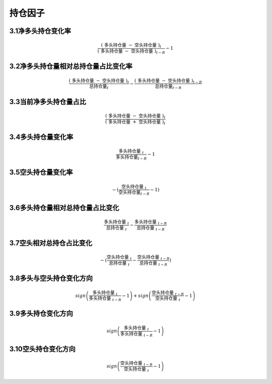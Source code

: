 .. vim: syntax=rst

持仓因子
====

3.1净多头持仓变化率
-----------

.. math:: \frac{(\text{ 多头持仓量 } - \text{ 空头持仓量 })_{t}}{(\text{ 多头持仓量 } - \text{ 空头持仓量 })_{t - R}} - 1

3.2净多头持仓量相对总持仓量占比变化率
--------------------

.. math:: \frac{(\text{ 多头持仓量 } - \text{ 空头持仓量 })_{t}}{\text{  }\text{总持仓量}_{t}\text{ }} - \frac{(\text{ 多头持仓量 } - \text{ 空头持仓量 })_{t - R}}{\text{ }\text{总持仓量}_{t - R}\text{ }}

3.3当前净多头持仓量占比
-------------

.. math:: \frac{(\text{ 多头持仓量 } - \text{ 空头持仓量 })_{t}}{(\text{ 多头持仓量 } + \text{ 空头持仓量 })_{t}}

3.4多头持仓量变化率
-----------

.. math:: \frac{\text{ 多头持仓量 }_{t}}{\text{  }\text{多头持仓量}_{t - R}} - 1

3.5空头持仓量变化率
-----------

.. math:: - (\frac{{\text{ }\text{空}\text{头持仓量 }}_{t}}{\text{  }{\text{空}\text{头持仓量}}_{t - R}} - 1)

3.6多头持仓量相对总持仓量占比变化
------------------

.. math:: \frac{\text{ 多头持仓量 }_{t}}{\text{ 总持仓量 }_{t}} - \frac{\text{ 多头持仓量 }_{t - R}}{\text{ 总持仓量 }_{t - R}}

3.7空头相对总持仓占比变化
--------------

.. math:: - (\frac{{\text{ }\text{空}\text{头持仓量 }}_{t}}{\text{ 总持仓量 }_{t}} - \frac{{\text{ }\text{空}\text{头持仓量 }}_{t - R}}{\text{ 总持仓量 }_{t - R}})

3.8多头与空头持仓变化方向
--------------

.. math:: sign\left( \frac{\text{ 多头持仓量 }_{t}}{\text{ 多头持仓量 }_{t - R}} - 1 \right) + sign\left( \frac{\text{ 空头持仓量 }_{t - R}}{\text{ 空头持仓量 }_{t}} - 1 \right)

3.9多头持仓变化方向
-----------

.. math:: sign\left( \frac{\text{ 多头持仓量 }_{t}}{\text{ 多头持仓量 }_{t - R}} - 1 \right)

3.10空头持仓变化方向
------------

.. math:: sign\left( \frac{\text{ 空头持仓量 }_{t - R}}{\text{ 空头持仓量 }_{t}} - 1 \right)
